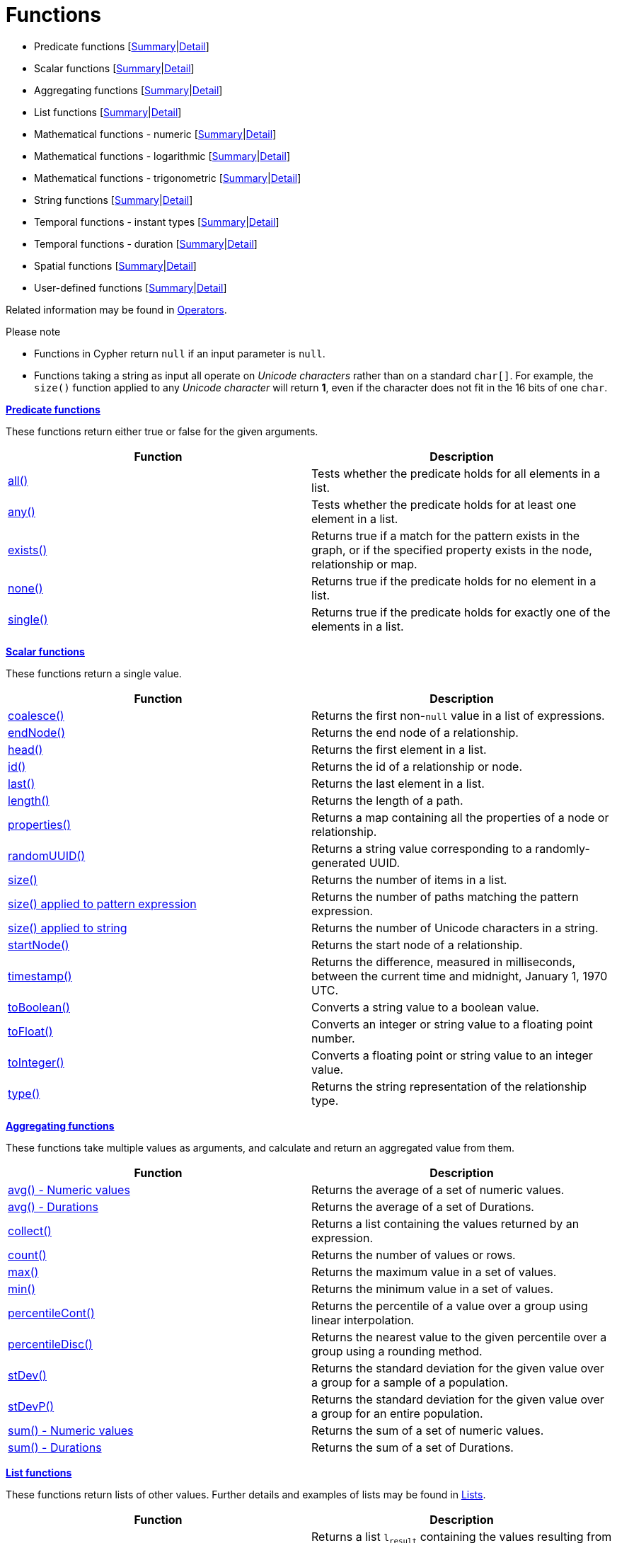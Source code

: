 [[query-function]]
= Functions
:description: This section contains information on all functions in the Cypher query language. 


* Predicate functions [xref:functions/index.adoc#header-query-predicates[Summary]|xref:functions/predicate.adoc[Detail]]
* Scalar functions [xref:functions/index.adoc#header-query-functions-scalar[Summary]|xref:functions/scalar.adoc[Detail]]
* Aggregating functions [xref:functions/index.adoc#header-query-functions-aggregating[Summary]|xref:functions/aggregating.adoc[Detail]]
* List functions [xref:functions/index.adoc#header-query-functions-list[Summary]|xref:functions/list.adoc[Detail]]
* Mathematical functions - numeric [xref:functions/index.adoc#header-query-functions-numeric[Summary]|xref:functions/mathematical-numeric.adoc[Detail]]
* Mathematical functions - logarithmic [xref:functions/index.adoc#header-query-functions-logarithmic[Summary]|xref:functions/mathematical-logarithmic.adoc[Detail]]
* Mathematical functions - trigonometric [xref:functions/index.adoc#header-query-functions-trigonometric[Summary]|xref:functions/mathematical-trigonometric.adoc[Detail]]
* String functions [xref:functions/index.adoc#header-query-functions-string[Summary]|xref:functions/string.adoc[Detail]]
* Temporal functions - instant types [xref:functions/index.adoc#header-query-functions-temporal[Summary]|xref:functions/temporal/index.adoc[Detail]]
* Temporal functions - duration [xref:functions/index.adoc#header-query-functions-temporal-duration[Summary]|xref:functions/temporal/duration.adoc[Detail]]
* Spatial functions [xref:functions/index.adoc#header-query-functions-spatial[Summary]|xref:functions/spatial.adoc[Detail]]
* User-defined functions [xref:functions/index.adoc#header-query-functions-user-defined[Summary]|xref:functions/user-defined.adoc[Detail]]

Related information may be found in xref:syntax/operators.adoc[Operators].

.Please note
* Functions in Cypher return `null` if an input parameter is `null`.
* Functions taking a string as input all operate on _Unicode characters_ rather than on a standard `char[]`.
  For example, the `size()` function applied to any _Unicode character_ will return *1*, even if the character does not fit in the 16 bits of one `char`.

[[header-query-predicates]]
**xref:functions/predicate.adoc[Predicate functions]**

These functions return either true or false for the given arguments.

[options="header"]
|===
|Function                         |   Description
|xref:functions/predicate.adoc#functions-all[all()]          | Tests whether the predicate holds for all elements in a list.
|xref:functions/predicate.adoc#functions-any[any()]          | Tests whether the predicate holds for at least one element in a list.
|xref:functions/predicate.adoc#functions-exists[exists()]    | Returns true if a match for the pattern exists in the graph, or if the specified property exists in the node, relationship or map.
|xref:functions/predicate.adoc#functions-none[none()]        | Returns true if the predicate holds for no element in a list.
|xref:functions/predicate.adoc#functions-single[single()]    | Returns true if the predicate holds for exactly one of the elements in a list.
|===


[[header-query-functions-scalar]]
**xref:functions/scalar.adoc[Scalar functions]**

These functions return a single value.

[options="header"]
|===
| Function                                                            | Description
| xref:functions/scalar.adoc#functions-coalesce[coalesce()]                                   | Returns the first non-`null` value in a list of expressions.
| xref:functions/scalar.adoc#functions-endnode[endNode()]                                     | Returns the end node of a relationship.
| xref:functions/scalar.adoc#functions-head[head()]                                           | Returns the first element in a list.
| xref:functions/scalar.adoc#functions-id[id()]                                               | Returns the id of a relationship or node.
| xref:functions/scalar.adoc#functions-last[last()]                                           | Returns the last element in a list.
| xref:functions/scalar.adoc#functions-length[length()]                                       | Returns the length of a path.
| xref:functions/scalar.adoc#functions-properties[properties()]                               | Returns a map containing all the properties of a node or relationship.
| xref:functions/scalar.adoc#functions-randomuuid[randomUUID()]                              | Returns a string value corresponding to a randomly-generated UUID.
| xref:functions/scalar.adoc#functions-size[size()]                                           | Returns the number of items in a list.
| xref:functions/scalar.adoc#functions-size-of-pattern-expression[size() applied to pattern expression] | Returns the number of paths matching the pattern expression.
| xref:functions/scalar.adoc#functions-size-of-string[size() applied to string]                         | Returns the number of Unicode characters in a string.
| xref:functions/scalar.adoc#functions-startnode[startNode()]                                 | Returns the start node of a relationship.
| xref:functions/scalar.adoc#functions-timestamp[timestamp()]                                 | Returns the difference, measured in milliseconds, between the current time and midnight, January 1, 1970 UTC.
| xref:functions/scalar.adoc#functions-toboolean[toBoolean()]                                 | Converts a string value to a boolean value.
| xref:functions/scalar.adoc#functions-tofloat[toFloat()]                                     | Converts an integer or string value to a floating point number.
| xref:functions/scalar.adoc#functions-tointeger[toInteger()]                                 | Converts a floating point or string value to an integer value.
| xref:functions/scalar.adoc#functions-type[type()]                                           | Returns the string representation of the relationship type.
|===


[[header-query-functions-aggregating]]
**xref:functions/aggregating.adoc[Aggregating functions]**

These functions take multiple values as arguments, and calculate and return an aggregated value from them.

[options="header"]
|===
|Function                                       | Description
|xref:functions/aggregating.adoc#functions-avg[avg() - Numeric values]       | Returns the average of a set of numeric values.
|xref:functions/aggregating.adoc#functions-avg-duration[avg() - Durations]   | Returns the average of a set of Durations.
|xref:functions/aggregating.adoc#functions-collect[collect()]                | Returns a list containing the values returned by an expression.
|xref:functions/aggregating.adoc#functions-count[count()]                    | Returns the number of values or rows.
|xref:functions/aggregating.adoc#functions-max[max()]                        | Returns the maximum value in a set of values.
|xref:functions/aggregating.adoc#functions-min[min()]                        | Returns the minimum value in a set of values.
|xref:functions/aggregating.adoc#functions-percentilecont[percentileCont()]  | Returns the percentile of a value over a group using linear interpolation.
|xref:functions/aggregating.adoc#functions-percentiledisc[percentileDisc()]  | Returns the nearest value to the given percentile over a group using a rounding method.
|xref:functions/aggregating.adoc#functions-stdev[stDev()]                    | Returns the standard deviation for the given value over a group for a sample of a population.
|xref:functions/aggregating.adoc#functions-stdevp[stDevP()]                  | Returns the standard deviation for the given value over a group for an entire population.
|xref:functions/aggregating.adoc#functions-sum[sum() - Numeric values]       | Returns the sum of a set of numeric values.
|xref:functions/aggregating.adoc#functions-sum-duration[sum() - Durations]   | Returns the sum of a set of Durations.
|===


[[header-query-functions-list]]
**xref:functions/list.adoc[List functions]**

These functions return lists of other values.
Further details and examples of lists may be found in xref:syntax/lists.adoc[Lists].

[options="header"]
|===
|Function                                       | Description
|xref:functions/list.adoc#functions-extract[extract()]                | [deprecated]#Returns a list `l~result~` containing the values resulting from an expression which has been applied to each element in a list `list`.#
|xref:functions/list.adoc#functions-filter[filter()]                  | [deprecated]#Returns a list `l~result~` containing all the elements from a list `list` that comply with a predicate.#
|xref:functions/list.adoc#functions-keys[keys()]                      | Returns a list containing the string representations for all the property names of a node, relationship, or map.
|xref:functions/list.adoc#functions-labels[labels()]                  | Returns a list containing the string representations for all the labels of a node.
|xref:functions/list.adoc#functions-nodes[nodes()]                    | Returns a list containing all the nodes in a path.
|xref:functions/list.adoc#functions-range[range()]                    | Returns a list comprising all integer values within a specified range.
|xref:functions/list.adoc#functions-reduce[reduce()]                  | Runs an expression against individual elements of a list, storing the result of the expression in an accumulator.
|xref:functions/list.adoc#functions-relationships[relationships()]    | Returns a list containing all the relationships in a path.
|xref:functions/list.adoc#functions-reverse-list[reverse()]           | Returns a list in which the order of all elements in the original list have been reversed.
|xref:functions/list.adoc#functions-tail[tail()]                      | Returns all but the first element in a list.
|===


[[header-query-functions-numeric]]
**xref:functions/mathematical-numeric.adoc[Mathematical functions - numeric]**

These functions all operate on numerical expressions only, and will return an error if used on any other values.

[options="header"]
|===
| Function                     | Description
| xref:functions/mathematical-numeric.adoc#functions-abs[abs()]     | Returns the absolute value of a number.
| xref:functions/mathematical-numeric.adoc#functions-ceil[ceil()]   | Returns the smallest floating point number that is greater than or equal to a number and equal to a mathematical integer.
| xref:functions/mathematical-numeric.adoc#functions-floor[floor()] | Returns the largest floating point number that is less than or equal to a number and equal to a mathematical integer.
| xref:functions/mathematical-numeric.adoc#functions-rand[rand()]   | Returns a random floating point number in the range from 0 (inclusive) to 1 (exclusive); i.e. `[0,1)`.
| xref:functions/mathematical-numeric.adoc#functions-round[round()] | Returns the value of a number rounded to the nearest integer.
| xref:functions/mathematical-numeric.adoc#functions-sign[sign()]   | Returns the signum of a number: `0` if the number is `0`, `-1` for any negative number, and `1` for any positive number.
|===


[[header-query-functions-logarithmic]]
**xref:functions/mathematical-logarithmic.adoc[Mathematical functions - logarithmic]**

These functions all operate on numerical expressions only, and will return an error if used on any other values.

[options="header"]
|===
| Function                     | Description
| xref:functions/mathematical-logarithmic.adoc#functions-e[e()]         | Returns the base of the natural logarithm, `e`.
| xref:functions/mathematical-logarithmic.adoc#functions-exp[exp()]     | Returns `e^n`, where `e` is the base of the natural logarithm, and `n` is the value of the argument expression.
| xref:functions/mathematical-logarithmic.adoc#functions-log[log()]     | Returns the natural logarithm of a number.
| xref:functions/mathematical-logarithmic.adoc#functions-log10[log10()] | Returns the common logarithm (base 10) of a number.
| xref:functions/mathematical-logarithmic.adoc#functions-sqrt[sqrt()]   | Returns the square root of a number.
|===


[[header-query-functions-trigonometric]]
**xref:functions/mathematical-trigonometric.adoc[Mathematical functions - trigonometric]**

These functions all operate on numerical expressions only, and will return an error if used on any other values.

All trigonometric functions operate on radians, unless otherwise specified.

[options="header"]
|===
| Function                           | Description
| xref:functions/mathematical-trigonometric.adoc#functions-acos[acos()]         | Returns the arccosine of a number in radians.
| xref:functions/mathematical-trigonometric.adoc#functions-asin[asin()]         | Returns the arcsine of a number in radians.
| xref:functions/mathematical-trigonometric.adoc#functions-atan[atan()]         | Returns the arctangent of a number in radians.
| xref:functions/mathematical-trigonometric.adoc#functions-atan2[atan2()]       | Returns the arctangent2 of a set of coordinates in radians.
| xref:functions/mathematical-trigonometric.adoc#functions-cos[cos()]           | Returns the cosine of a number.
| xref:functions/mathematical-trigonometric.adoc#functions-cot[cot()]           | Returns the cotangent of a number.
| xref:functions/mathematical-trigonometric.adoc#functions-degrees[degrees()]   | Converts radians to degrees.
| xref:functions/mathematical-trigonometric.adoc#functions-haversin[haversin()] | Returns half the versine of a number.
| xref:functions/mathematical-trigonometric.adoc#functions-pi[pi()]             | Returns the mathematical constant _pi_.
| xref:functions/mathematical-trigonometric.adoc#functions-radians[radians()]   | Converts degrees to radians.
| xref:functions/mathematical-trigonometric.adoc#functions-sin[sin()]           | Returns the sine of a number.
| xref:functions/mathematical-trigonometric.adoc#functions-tan[tan()]           | Returns the tangent of a number.
|===


[[header-query-functions-string]]
**xref:functions/string.adoc[String functions]**

These functions are used to manipulate strings or to create a string representation of another value.

[options="header"]
|===
|Function                               |   Description
|xref:functions/string.adoc#functions-left[left()]              | Returns a string containing the specified number of leftmost characters of the original string.
|xref:functions/string.adoc#functions-ltrim[lTrim()]            | Returns the original string with leading whitespace removed.
|xref:functions/string.adoc#functions-replace[replace()]        | Returns a string in which all occurrences of a specified string in the original string have been replaced by another (specified) string.
|xref:functions/string.adoc#functions-reverse[reverse()]        | Returns a string in which the order of all characters in the original string have been reversed.
|xref:functions/string.adoc#functions-right[right()]            | Returns a string containing the specified number of rightmost characters of the original string.
|xref:functions/string.adoc#functions-rtrim[rTrim()]            | Returns the original string with trailing whitespace removed.
|xref:functions/string.adoc#functions-split[split()]            | Returns a list of strings resulting from the splitting of the original string around matches of the given delimiter.
|xref:functions/string.adoc#functions-substring[substring()]    | Returns a substring of the original string, beginning  with a 0-based index start and length.
|xref:functions/string.adoc#functions-tolower[toLower()]            | Returns the original string in lowercase.
|xref:functions/string.adoc#functions-tostring[toString()]      | Converts an integer, float, boolean or temporal type (i.e. Date, Time, LocalTime, DateTime, LocalDateTime or Duration) value to a string.
|xref:functions/string.adoc#functions-toupper[toUpper()]            | Returns the original string in uppercase.
|xref:functions/string.adoc#functions-trim[trim()]              | Returns the original string with leading and trailing whitespace removed.
|===


[[header-query-functions-temporal]]
**xref:functions/temporal/index.adoc[Temporal functions - instant types]**

Values of the xref:syntax/temporal.adoc[temporal types] -- _Date_, _Time_, _LocalTime_, _DateTime_, and _LocalDateTime_ -- can be created manipulated using the following functions:


[options="header"]
|===
|Function                               |   Description
| xref:functions/temporal/index.adoc#functions-date-current[date()] | Returns the current _Date_.
| xref:functions/temporal/index.adoc#functions-date-current-transaction[date.transaction()] | Returns the current _Date_ using the `transaction` clock.
| xref:functions/temporal/index.adoc#functions-date-current-statement[date.statement()] | Returns the current _Date_ using the `statement` clock.
| xref:functions/temporal/index.adoc#functions-date-current-realtime[date.realtime()] | Returns the current _Date_ using the `realtime` clock.
| xref:functions/temporal/index.adoc#functions-date-calendar[date({year [, month, day\]})] | Returns a calendar (Year-Month-Day) _Date_.
| xref:functions/temporal/index.adoc#functions-date-week[date({year [, week, dayOfWeek\]})] | Returns a week (Year-Week-Day) _Date_.
| xref:functions/temporal/index.adoc#functions-date-quarter[date({year [, quarter, dayOfQuarter\]})] | Returns a quarter (Year-Quarter-Day) _Date_.
| xref:functions/temporal/index.adoc#functions-date-ordinal[date({year [, ordinalDay\]})] | Returns an ordinal (Year-Day) _Date_.
| xref:functions/temporal/index.adoc#functions-date-create-string[date(string)] | Returns a _Date_ by parsing a string.
| xref:functions/temporal/index.adoc#functions-date-temporal[date(+{map}+)] | Returns a _Date_ from a map of another temporal value's components.
| xref:functions/temporal/index.adoc#functions-date-truncate[date.truncate()] | Returns a _Date_ obtained by truncating a value at a specific component boundary. xref:functions/temporal/index.adoc#functions-temporal-truncate-overview[Truncation summary].
| xref:functions/temporal/index.adoc#functions-datetime-current[datetime()] | Returns the current _DateTime_.
| xref:functions/temporal/index.adoc#functions-datetime-current-transaction[datetime.transaction()] | Returns the current _DateTime_ using the `transaction` clock.
| xref:functions/temporal/index.adoc#functions-datetime-current-statement[datetime.statement()] | Returns the current _DateTime_ using the `statement` clock.
| xref:functions/temporal/index.adoc#functions-datetime-current-realtime[datetime.realtime()] | Returns the current _DateTime_ using the `realtime` clock.
| xref:functions/temporal/index.adoc#functions-datetime-calendar[datetime({year [, month, day, ...\]})] | Returns a calendar (Year-Month-Day) _DateTime_.
| xref:functions/temporal/index.adoc#functions-datetime-week[datetime({year [, week, dayOfWeek, ...\]})] | Returns a week (Year-Week-Day) _DateTime_.
| xref:functions/temporal/index.adoc#functions-datetime-quarter[datetime({year [, quarter, dayOfQuarter, ...\]})] | Returns a quarter (Year-Quarter-Day) _DateTime_.
| xref:functions/temporal/index.adoc#functions-datetime-ordinal[datetime({year [, ordinalDay, ...\]})] | Returns an ordinal (Year-Day) _DateTime_.
| xref:functions/temporal/index.adoc#functions-datetime-create-string[datetime(string)] | Returns a _DateTime_ by parsing a string.
| xref:functions/temporal/index.adoc#functions-datetime-temporal[datetime(+{map}+)] | Returns a _DateTime_ from a map of another temporal value's components.
| xref:functions/temporal/index.adoc#functions-datetime-timestamp[datetime({+epochSeconds}+)] | Returns a _DateTime_ from a timestamp.
| xref:functions/temporal/index.adoc#functions-datetime-truncate[datetime.truncate()] | Returns a _DateTime_ obtained by truncating a value at a specific component boundary. xref:functions/temporal/index.adoc#functions-temporal-truncate-overview[Truncation summary].
| xref:functions/temporal/index.adoc#functions-localdatetime-current[localdatetime()] | Returns the current _LocalDateTime_.
| xref:functions/temporal/index.adoc#functions-localdatetime-current-transaction[localdatetime.transaction()] | Returns the current _LocalDateTime_ using the `transaction` clock.
| xref:functions/temporal/index.adoc#functions-localdatetime-current-statement[localdatetime.statement()] | Returns the current _LocalDateTime_ using the `statement` clock.
| xref:functions/temporal/index.adoc#functions-localdatetime-current-realtime[localdatetime.realtime()] | Returns the current _LocalDateTime_ using the `realtime` clock.
| xref:functions/temporal/index.adoc#functions-localdatetime-calendar[localdatetime({year [, month, day, ...\]})] | Returns a calendar (Year-Month-Day) _LocalDateTime_.
| xref:functions/temporal/index.adoc#functions-localdatetime-week[localdatetime({year [, week, dayOfWeek, ...\]})] | Returns a week (Year-Week-Day) _LocalDateTime_.
| xref:functions/temporal/index.adoc#functions-localdatetime-quarter[localdatetime({year [, quarter, dayOfQuarter, ...\]})] | Returns a quarter (Year-Quarter-Day) _DateTime_.
| xref:functions/temporal/index.adoc#functions-localdatetime-ordinal[localdatetime({year [, ordinalDay, ...\]})] | Returns an ordinal (Year-Day) _LocalDateTime_.
| xref:functions/temporal/index.adoc#functions-localdatetime-create-string[localdatetime(string)] | Returns a _LocalDateTime_ by parsing a string.
| xref:functions/temporal/index.adoc#functions-localdatetime-temporal[localdatetime(+{map}+)] | Returns a _LocalDateTime_ from a map of another temporal value's components.
| xref:functions/temporal/index.adoc#functions-localdatetime-truncate[localdatetime.truncate()] | Returns a _LocalDateTime_ obtained by truncating a value at a specific component boundary. xref:functions/temporal/index.adoc#functions-temporal-truncate-overview[Truncation summary].
| xref:functions/temporal/index.adoc#functions-localtime-current[localtime()] | Returns the current _LocalTime_.
| xref:functions/temporal/index.adoc#functions-localtime-current-transaction[localtime.transaction()] | Returns the current _LocalTime_ using the `transaction` clock.
| xref:functions/temporal/index.adoc#functions-localtime-current-statement[localtime.statement()] | Returns the current _LocalTime_ using the `statement` clock.
| xref:functions/temporal/index.adoc#functions-localtime-current-realtime[localtime.realtime()] | Returns the current _LocalTime_ using the `realtime` clock.
| xref:functions/temporal/index.adoc#functions-localtime-create[localtime({hour [, minute, second, ...\]})] | Returns a _LocalTime_ with the specified component values.
| xref:functions/temporal/index.adoc#functions-localtime-create-string[localtime(string)] | Returns a _LocalTime_ by parsing a string.
| xref:functions/temporal/index.adoc#functions-localtime-temporal[localtime({time [, hour, ...\]})] | Returns a _LocalTime_ from a map of another temporal value's components.
| xref:functions/temporal/index.adoc#functions-localtime-truncate[localtime.truncate()] | Returns a _LocalTime_ obtained by truncating a value at a specific component boundary. xref:functions/temporal/index.adoc#functions-temporal-truncate-overview[Truncation summary].
| xref:functions/temporal/index.adoc#functions-time-current[time()] | Returns the current _Time_.
| xref:functions/temporal/index.adoc#functions-time-current-transaction[time.transaction()] | Returns the current _Time_ using the `transaction` clock.
| xref:functions/temporal/index.adoc#functions-time-current-statement[time.statement()] | Returns the current _Time_ using the `statement` clock.
| xref:functions/temporal/index.adoc#functions-time-current-realtime[time.realtime()] | Returns the current _Time_ using the `realtime` clock.
| xref:functions/temporal/index.adoc#functions-time-create[time({hour [, minute, ...\]})] | Returns a _Time_ with the specified component values.
| xref:functions/temporal/index.adoc#functions-time-create-string[time(string)] | Returns a _Time_ by parsing a string.
| xref:functions/temporal/index.adoc#functions-time-temporal[time({time [, hour, ..., timezone\]})] | Returns a _Time_ from a map of another temporal value's components.
| xref:functions/temporal/index.adoc#functions-time-truncate[time.truncate()] | Returns a _Time_ obtained by truncating a value at a specific component boundary. xref:functions/temporal/index.adoc#functions-temporal-truncate-overview[Truncation summary].
|===

[[header-query-functions-temporal-duration]]
**xref:functions/temporal/index.adoc[Temporal functions - duration]**

Duration values of the xref:syntax/temporal.adoc[temporal types] can be created manipulated using the following functions:


[options="header"]
|===
|Function                               |   Description
| xref:functions/temporal/duration.adoc#functions-duration-create-components[duration(+{map}+)] | Returns a _Duration_ from a map of its components.
| xref:functions/temporal/duration.adoc#functions-duration-create-string[duration(string)] | Returns a _Duration_ by parsing a string.
| xref:functions/temporal/duration.adoc#functions-duration-between[duration.between()] | Returns a _Duration_ equal to the difference between two given instants.
| xref:functions/temporal/duration.adoc#functions-duration-inmonths[duration.inMonths()] | Returns a _Duration_ equal to the difference in whole months, quarters or years between two given instants.
| xref:functions/temporal/duration.adoc#functions-duration-indays[duration.inDays()] | Returns a _Duration_ equal to the difference in whole days or weeks between two given instants.
| xref:functions/temporal/duration.adoc#functions-duration-inseconds[duration.inSeconds()] | Returns a _Duration_ equal to the difference in seconds and fractions of seconds, or minutes or hours, between two given instants.
|===


[[header-query-functions-spatial]]
**xref:functions/spatial.adoc[Spatial functions]**

These functions are used to specify 2D or 3D points in a geographic or cartesian Coordinate Reference System and to calculate the geodesic distance between two points.

[options="header"]
|===
|Function                               |   Description
|xref:functions/spatial.adoc#functions-distance[distance()]      | Returns a floating point number representing the geodesic distance between any two points in the same CRS.
|xref:functions/spatial.adoc#functions-point-cartesian-2d[point() - Cartesian 2D]            | Returns a 2D point object, given two coordinate values in the Cartesian coordinate system.
|xref:functions/spatial.adoc#functions-point-cartesian-3d[point() - Cartesian 3D]    | Returns a 3D point object, given three coordinate values in the Cartesian coordinate system.
|xref:functions/spatial.adoc#functions-point-wgs84-2d[point() - WGS 84 2D]            | Returns a 2D point object, given two coordinate values in the WGS 84 geographic coordinate system.
|xref:functions/spatial.adoc#functions-point-wgs84-3d[point() - WGS 84 3D] | Returns a 3D point object, given three coordinate values in the WGS 84 geographic coordinate system.
|===


[[header-query-functions-user-defined]]
**xref:functions/user-defined.adoc[User-defined functions]**

User-defined functions are written in Java, deployed into the database and are called in the same way as any other Cypher function.
There are two main types of functions that can be developed and used:

[options="header"]
|===
|Type        | Description                                                     | Usage                              | Developing
|Scalar      | For each row the function takes parameters and returns a result | xref:functions/user-defined.adoc#query-functions-udf[Using UDF] | link:{neo4j-docs-base-uri}/java-reference/{page-version}/extending-neo4j/functions#extending-neo4j-functions[Extending Neo4j (UDF)]
|Aggregating | Consumes many rows and produces an aggregated result            | xref:functions/user-defined.adoc#query-functions-user-defined-aggregation[Using aggregating UDF] | link:{neo4j-docs-base-uri}/java-reference/{page-version}/extending-neo4j/aggregation-functions#extending-neo4j-aggregation-functions[Extending Neo4j (Aggregating UDF)]
|===


//Predicate functions


//Scalar functions


//Aggregating functions


//List functions


//Mathematical functions - numeric


//Mathematical functions - logarithmic


//Mathematical functions - trigonometric


//String functions


//Temporal functions - instant types


//Temporal functions - duration


//Spatial functions


// User-defined functions

